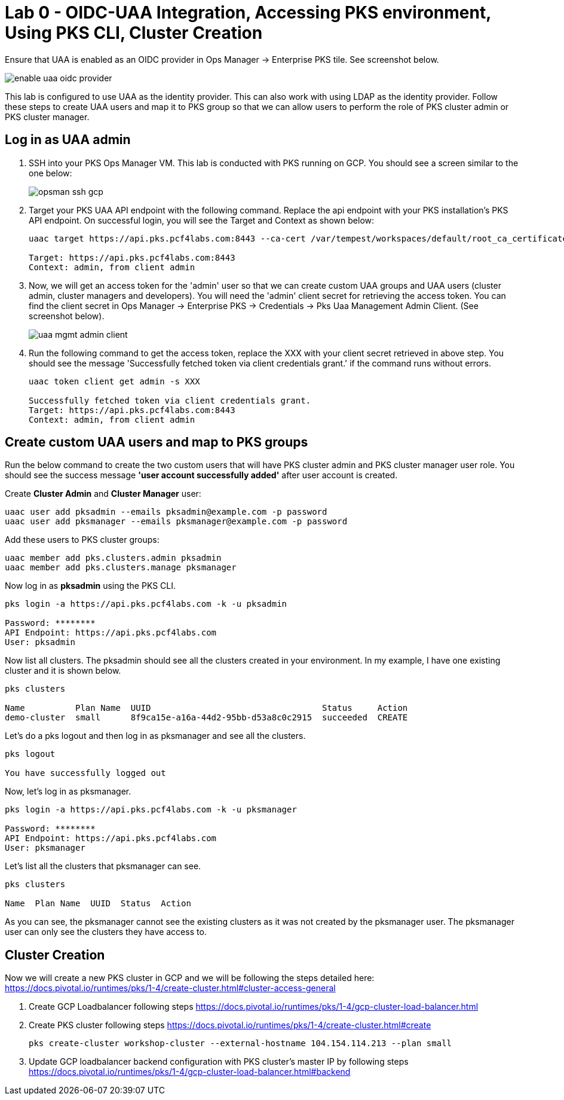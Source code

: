 
= Lab 0 - OIDC-UAA Integration, Accessing PKS environment, Using PKS CLI, Cluster Creation

Ensure that UAA is enabled as an OIDC provider in Ops Manager -> Enterprise PKS tile. See screenshot below.


image::../common/images/enable_uaa_oidc_provider.png[]  

This lab is configured to use UAA as the identity provider. This can also work with using LDAP as the identity provider. Follow these steps to create UAA users and map it to PKS group so that we can allow users to perform the role of PKS cluster admin or PKS cluster manager.

== Log in as UAA admin

. SSH into your PKS Ops Manager VM. This lab is conducted with PKS running on GCP. You should see a screen similar to the one below:
+
image::../common/images/opsman-ssh-gcp.png[]  

. Target your PKS UAA API endpoint with the following command. Replace the api endpoint with your PKS installation's PKS API endpoint.  On successful login, you will see the Target and Context as shown below:
+
----
uaac target https://api.pks.pcf4labs.com:8443 --ca-cert /var/tempest/workspaces/default/root_ca_certificate

Target: https://api.pks.pcf4labs.com:8443
Context: admin, from client admin
----

. Now, we will get an access token for the 'admin' user so that we can create custom UAA groups and UAA users (cluster admin, cluster managers and developers). You will need the 'admin' client secret for retrieving the access token. You can find the client secret in Ops Manager -> Enterprise PKS -> Credentials -> Pks Uaa Management Admin Client. (See screenshot below).
+
image::../common/images/uaa-mgmt-admin-client.png[]

. Run the following command to get the access token, replace the XXX with your client secret retrieved in above step. You should see the message 'Successfully fetched token via client credentials grant.' if the command runs without errors.
+
----
uaac token client get admin -s XXX

Successfully fetched token via client credentials grant.
Target: https://api.pks.pcf4labs.com:8443
Context: admin, from client admin
----

== Create custom UAA users and map to PKS groups

Run the below command to create the two custom users that will have PKS cluster admin and PKS cluster manager user role. You should see the success message *'user account successfully added'* after user account is created.

Create *Cluster Admin* and *Cluster Manager* user:

----
uaac user add pksadmin --emails pksadmin@example.com -p password
uaac user add pksmanager --emails pksmanager@example.com -p password
----

Add these users to PKS cluster groups:

----
uaac member add pks.clusters.admin pksadmin
uaac member add pks.clusters.manage pksmanager
----

Now log in as *pksadmin* using the PKS CLI. 

----
pks login -a https://api.pks.pcf4labs.com -k -u pksadmin

Password: ********
API Endpoint: https://api.pks.pcf4labs.com
User: pksadmin
----

Now list all clusters. The pksadmin should see all the clusters created in your environment. In my example, I have one existing cluster and it is shown below.

----
pks clusters

Name          Plan Name  UUID                                  Status     Action
demo-cluster  small      8f9ca15e-a16a-44d2-95bb-d53a8c0c2915  succeeded  CREATE
----

Let's do a pks logout and then log in as pksmanager and see all the clusters.

----
pks logout

You have successfully logged out
----

Now, let's log in as pksmanager.

----
pks login -a https://api.pks.pcf4labs.com -k -u pksmanager

Password: ********
API Endpoint: https://api.pks.pcf4labs.com
User: pksmanager

----

Let's list all the clusters that pksmanager can see.

----
pks clusters

Name  Plan Name  UUID  Status  Action
----

As you can see, the pksmanager cannot see the existing clusters as it was not created by the pksmanager user. The pksmanager user can only see the clusters they have access to.

== Cluster Creation
Now we will create a new PKS cluster in GCP and we will be following the steps detailed here: https://docs.pivotal.io/runtimes/pks/1-4/create-cluster.html#cluster-access-general

. Create GCP Loadbalancer following steps https://docs.pivotal.io/runtimes/pks/1-4/gcp-cluster-load-balancer.html

. Create PKS cluster following steps https://docs.pivotal.io/runtimes/pks/1-4/create-cluster.html#create

 
 pks create-cluster workshop-cluster --external-hostname 104.154.114.213 --plan small
 

. Update GCP loadbalancer backend configuration with PKS cluster's master IP by following steps https://docs.pivotal.io/runtimes/pks/1-4/gcp-cluster-load-balancer.html#backend




